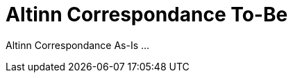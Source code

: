 = Altinn Correspondance To-Be
:wysiwig_editing: 1
ifeval::[{wysiwig_editing} == 1]
:imagepath: ../images/
endif::[]
ifeval::[{wysiwig_editing} == 0]
:imagepath: main@messaging:solution-altinn-correspondance:
endif::[]
:toc: left
:experimental:
:toclevels: 4
:sectnums:
:sectnumlevels: 0

Altinn Correspondance As-Is ...

